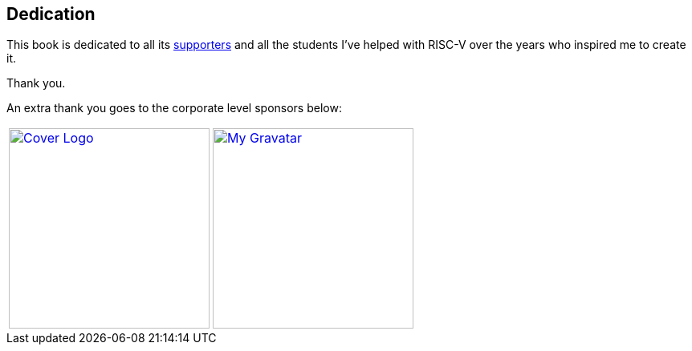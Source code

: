 [dedication]
== Dedication

This book is dedicated to all its xref:supporters.adoc#_supporters[supporters] and all the students
I've helped with RISC-V over the years who inspired me to create it.

Thank you.

An extra thank you goes to the corporate level sponsors below:

[%autowidth,cols="1a,1a,1a",frame=none,grid=none]
|===
|[link=http://www.robertwinkler.com/projects/mips_book/]
image::images/mips_book.png[Cover Logo,250,250]

|[link=http://www.robertwinkler.com/]
image::images/gravatar_250.png[My Gravatar,250,250]

| {nbsp}
|===

